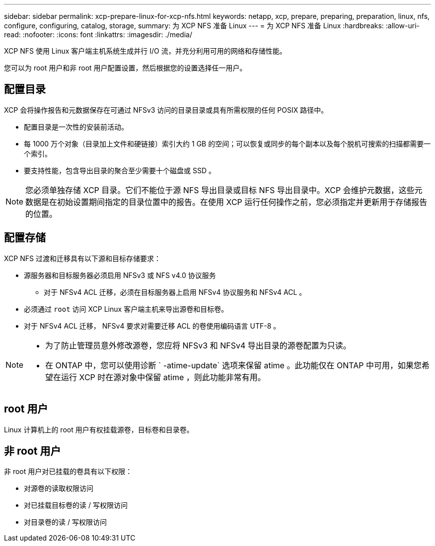 ---
sidebar: sidebar 
permalink: xcp-prepare-linux-for-xcp-nfs.html 
keywords: netapp, xcp, prepare, preparing, preparation, linux, nfs, configure, configuring, catalog, storage, 
summary: 为 XCP NFS 准备 Linux 
---
= 为 XCP NFS 准备 Linux
:hardbreaks:
:allow-uri-read: 
:nofooter: 
:icons: font
:linkattrs: 
:imagesdir: ./media/


[role="lead"]
XCP NFS 使用 Linux 客户端主机系统生成并行 I/O 流，并充分利用可用的网络和存储性能。

您可以为 root 用户和非 root 用户配置设置，然后根据您的设置选择任一用户。



== 配置目录

XCP 会将操作报告和元数据保存在可通过 NFSv3 访问的目录目录或具有所需权限的任何 POSIX 路径中。

* 配置目录是一次性的安装前活动。
* 每 1000 万个对象（目录加上文件和硬链接）索引大约 1 GB 的空间；可以恢复或同步的每个副本以及每个脱机可搜索的扫描都需要一个索引。
* 要支持性能，包含导出目录的聚合至少需要十个磁盘或 SSD 。



NOTE: 您必须单独存储 XCP 目录。它们不能位于源 NFS 导出目录或目标 NFS 导出目录中。XCP 会维护元数据，这些元数据是在初始设置期间指定的目录位置中的报告。在使用 XCP 运行任何操作之前，您必须指定并更新用于存储报告的位置。



== 配置存储

XCP NFS 过渡和迁移具有以下源和目标存储要求：

* 源服务器和目标服务器必须启用 NFSv3 或 NFS v4.0 协议服务
+
** 对于 NFSv4 ACL 迁移，必须在目标服务器上启用 NFSv4 协议服务和 NFSv4 ACL 。


* 必须通过 `root` 访问 XCP Linux 客户端主机来导出源卷和目标卷。
* 对于 NFSv4 ACL 迁移， NFSv4 要求对需要迁移 ACL 的卷使用编码语言 UTF-8 。


[NOTE]
====
* 为了防止管理员意外修改源卷，您应将 NFSv3 和 NFSv4 导出目录的源卷配置为只读。
* 在 ONTAP 中，您可以使用诊断 ` -atime-update` 选项来保留 atime 。此功能仅在 ONTAP 中可用，如果您希望在运行 XCP 时在源对象中保留 atime ，则此功能非常有用。


====


== root 用户

Linux 计算机上的 root 用户有权挂载源卷，目标卷和目录卷。



== 非 root 用户

非 root 用户对已挂载的卷具有以下权限：

* 对源卷的读取权限访问
* 对已挂载目标卷的读 / 写权限访问
* 对目录卷的读 / 写权限访问

